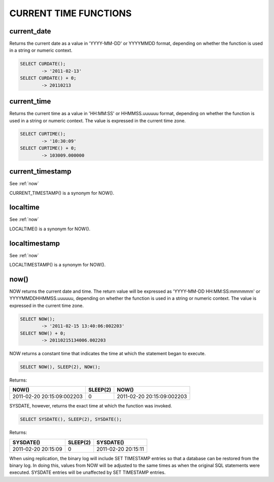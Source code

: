 CURRENT TIME FUNCTIONS
=======================


current_date
-------------

Returns the current date as a value in 'YYYY-MM-DD' or YYYYMMDD format, depending on whether the function is used in a string or numeric context.

.. code-block:: mysql

	SELECT CURDATE();
        	-> '2011-02-13'
	SELECT CURDATE() + 0;
        	-> 20110213

current_time
--------------

Returns the current time as a value in 'HH:MM:SS' or HHMMSS.uuuuuu format, depending on whether the function is used in a string or numeric context. The value is expressed in the current time zone.

.. code-block:: mysql

	SELECT CURTIME();
        	-> '10:30:09'
	SELECT CURTIME() + 0;
        	-> 103009.000000


current_timestamp
------------------

See :ref:`now`

CURRENT_TIMESTAMP() is a synonym for NOW(). 

localtime
-----------

See :ref:`now`

LOCALTIME() is a synonym for NOW(). 

localtimestamp	                   
---------------

See :ref:`now`

LOCALTIMESTAMP() is a synonym for NOW(). 

.. _now:

now()	                            
------

NOW returns the current date and time. The return value will be expressed as 'YYYY-MM-DD HH:MM:SS:mmmmmm' or YYYYMMDDHHMMSS.uuuuuu, depending on whether the function is used in a string or numeric context. The value is expressed in the current time zone.

.. code-block:: mysql

	SELECT NOW();
        	-> '2011-02-15 13:40:06:002203'
	SELECT NOW() + 0;
        	-> 20110215134006.002203

NOW returns a constant time that indicates the time at which the statement began to execute. 

.. code-block:: mysql

	SELECT NOW(), SLEEP(2), NOW();

Returns:

+----------------------------+----------+----------------------------+
| NOW()                      | SLEEP(2) | NOW()                      |
+============================+==========+============================+
| 2011-02-20 20:15:09:002203 |        0 | 2011-02-20 20:15:09:002203 |
+----------------------------+----------+----------------------------+

SYSDATE, however, returns the exact time at which the function was invoked.

.. code-block:: mysql

	SELECT SYSDATE(), SLEEP(2), SYSDATE();

Returns:

+---------------------+----------+---------------------+
| SYSDATE()           | SLEEP(2) | SYSDATE()           |
+=====================+==========+=====================+
| 2011-02-20 20:15:09 |        0 | 2011-02-20 20:15:11 |
+---------------------+----------+---------------------+

When using replication, the binary log will include SET TIMESTAMP entries so that a database can be restored from the binary log. In doing this, values from NOW will be adjusted to the same times as when the original SQL statements were executed. SYSDATE entries will be unaffected by SET TIMESTAMP entries.

